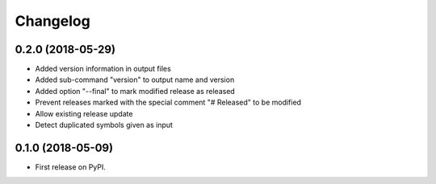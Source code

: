 
Changelog
=========

0.2.0 (2018-05-29)
------------------

* Added version information in output files
* Added sub-command "version" to output name and version
* Added option "--final" to mark modified release as released
* Prevent releases marked with the special comment "# Released" to be modified
* Allow existing release update
* Detect duplicated symbols given as input

0.1.0 (2018-05-09)
------------------

* First release on PyPI.
